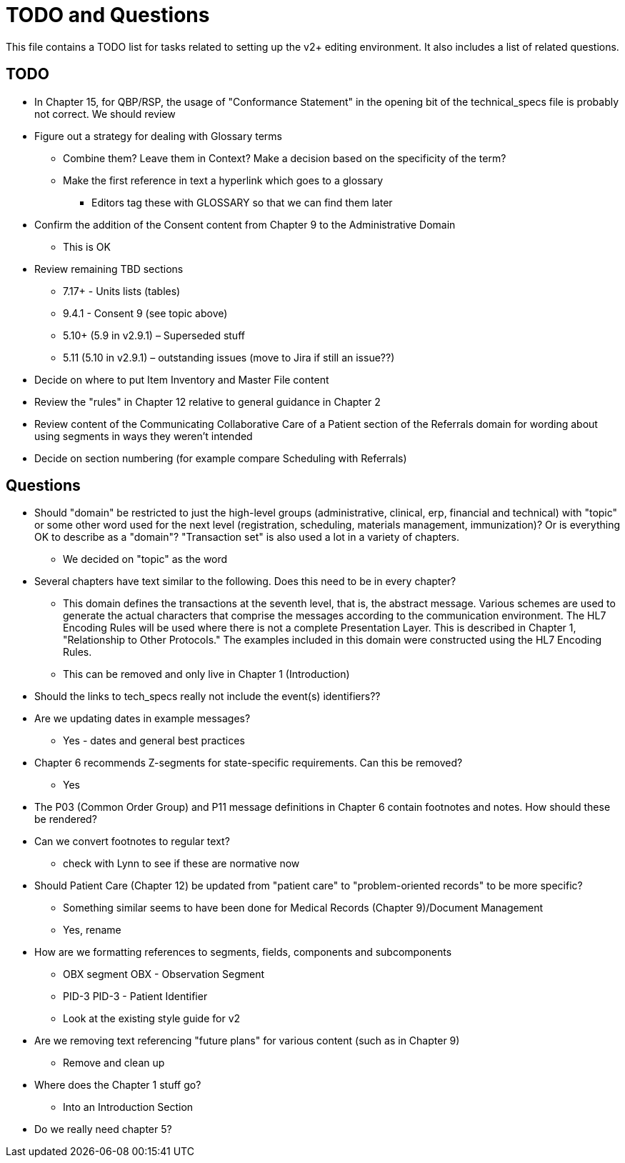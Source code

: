 = TODO and Questions

This file contains a TODO list for tasks related to setting up the v2+ editing environment.  It also includes a list of related questions.

== TODO

*	In Chapter 15, for QBP/RSP, the usage of "Conformance Statement" in the opening bit of the technical_specs file is probably not correct. We should review

* Figure out a strategy for dealing with Glossary terms
** Combine them? Leave them in Context? Make a decision based on the specificity of the term?
** Make the first reference in text a hyperlink which goes to a glossary
*** Editors tag these with GLOSSARY so that we can find them later

* Confirm the addition of the Consent content from Chapter 9 to the Administrative Domain
** This is OK

*	Review remaining TBD sections
**	7.17+ - Units lists (tables)
**	9.4.1 - Consent 9 (see topic above)
**	5.10+ (5.9 in v2.9.1) – Superseded stuff
**	5.11 (5.10 in v2.9.1) – outstanding issues (move to Jira if still an issue??)

* Decide on where to put Item Inventory and Master File content

* Review the "rules" in Chapter 12 relative to general guidance in Chapter 2

* Review content of the Communicating Collaborative Care of a Patient section of the Referrals domain for wording about using segments in ways they weren't intended

* Decide on section numbering (for example compare Scheduling with Referrals)

== Questions

* Should "domain" be restricted to just the high-level groups (administrative, clinical, erp, financial and technical) with "topic" or some other word used for the next level (registration, scheduling, materials management, immunization)? Or is everything OK to describe as a "domain"? "Transaction set" is also used a lot in a variety of chapters.
** We decided on "topic" as the word

* Several chapters have text similar to the following. Does this need to be in every chapter?
** This domain defines the transactions at the seventh level, that is, the abstract message. Various schemes are used to generate the actual characters that comprise the messages according to the communication environment. The HL7 Encoding Rules will be used where there is not a complete Presentation Layer. This is described in Chapter 1, "Relationship to Other Protocols." The examples included in this domain were constructed using the HL7 Encoding Rules.
** This can be removed and only live in Chapter 1 (Introduction)

* Should the links to tech_specs really not include the event(s) identifiers??

* Are we updating dates in example messages?
** Yes - dates and general best practices

* Chapter 6 recommends Z-segments for state-specific requirements. Can this be removed?
** Yes

* The P03 (Common Order Group) and P11 message definitions in Chapter 6 contain footnotes and notes. How should these be rendered?

* Can we convert footnotes to regular text?
** check with Lynn to see if these are normative now

*	Should Patient Care (Chapter 12) be updated from "patient care" to "problem-oriented records" to be more specific?
**	Something similar seems to have been done for Medical Records (Chapter 9)/Document Management
** Yes, rename

* How are we formatting references to segments, fields, components and subcomponents
** OBX segment  OBX - Observation Segment
** PID-3  PID-3 - Patient Identifier
** Look at the existing style guide for v2

* Are we removing text referencing "future plans" for various content (such as in Chapter 9)
** Remove and clean up

* Where does the Chapter 1 stuff go?
** Into an Introduction Section

* Do we really need chapter 5?
